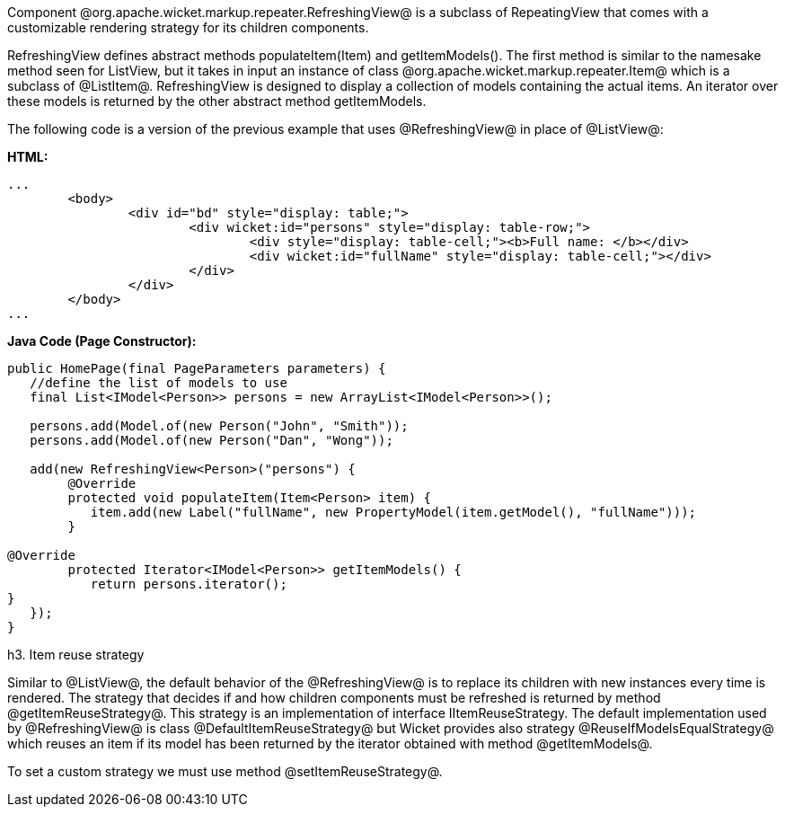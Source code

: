 

Component @org.apache.wicket.markup.repeater.RefreshingView@ is a subclass of  RepeatingView that comes with a customizable rendering strategy for its children components.

RefreshingView defines abstract methods populateItem(Item) and getItemModels(). The first method is similar to the namesake method seen for ListView, but it takes in input an instance of class @org.apache.wicket.markup.repeater.Item@ which is a subclass of @ListItem@. RefreshingView is designed to display a collection of models containing the actual items. An iterator over these models is returned by the other abstract method getItemModels.

The following code is a version of the previous example that uses @RefreshingView@ in place of @ListView@:

*HTML:*
[source, html]
----
...
	<body>
		<div id="bd" style="display: table;">
			<div wicket:id="persons" style="display: table-row;">
				<div style="display: table-cell;"><b>Full name: </b></div>
				<div wicket:id="fullName" style="display: table-cell;"></div>
			</div>
		</div>
	</body>
...
----

*Java Code (Page Constructor):*
[source, java]
----
public HomePage(final PageParameters parameters) {
   //define the list of models to use
   final List<IModel<Person>> persons = new ArrayList<IModel<Person>>();
		
   persons.add(Model.of(new Person("John", "Smith")); 
   persons.add(Model.of(new Person("Dan", "Wong"));

   add(new RefreshingView<Person>("persons") {
	@Override
	protected void populateItem(Item<Person> item) {
	   item.add(new Label("fullName", new PropertyModel(item.getModel(), "fullName")));
	}

@Override
	protected Iterator<IModel<Person>> getItemModels() {
	   return persons.iterator();
}			
   });
}
----

h3. Item reuse strategy

Similar to @ListView@, the default behavior of the @RefreshingView@ is to replace its children with new instances every time is rendered. The strategy that decides if and how children components must be refreshed is returned by method @getItemReuseStrategy@. This strategy is an implementation of interface IItemReuseStrategy. The default implementation used by @RefreshingView@ is class @DefaultItemReuseStrategy@ but Wicket provides also strategy @ReuseIfModelsEqualStrategy@ which reuses an item if its model has been returned by the iterator obtained with method @getItemModels@. 

To set a custom strategy we must use method @setItemReuseStrategy@.
